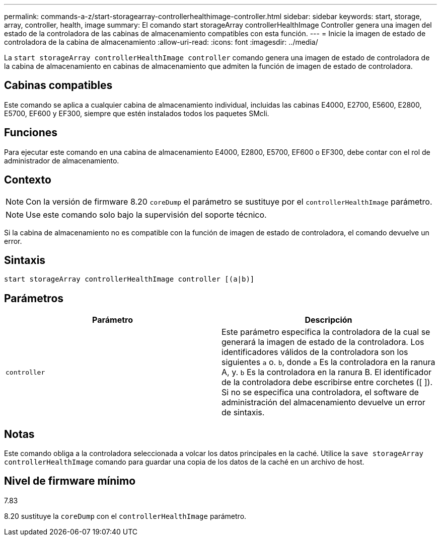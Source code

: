 ---
permalink: commands-a-z/start-storagearray-controllerhealthimage-controller.html 
sidebar: sidebar 
keywords: start, storage, array, controller, health, image 
summary: El comando start storageArray controllerHealthImage Controller genera una imagen del estado de la controladora de las cabinas de almacenamiento compatibles con esta función. 
---
= Inicie la imagen de estado de controladora de la cabina de almacenamiento
:allow-uri-read: 
:icons: font
:imagesdir: ../media/


[role="lead"]
La `start storageArray controllerHealthImage controller` comando genera una imagen de estado de controladora de la cabina de almacenamiento en cabinas de almacenamiento que admiten la función de imagen de estado de controladora.



== Cabinas compatibles

Este comando se aplica a cualquier cabina de almacenamiento individual, incluidas las cabinas E4000, E2700, E5600, E2800, E5700, EF600 y EF300, siempre que estén instalados todos los paquetes SMcli.



== Funciones

Para ejecutar este comando en una cabina de almacenamiento E4000, E2800, E5700, EF600 o EF300, debe contar con el rol de administrador de almacenamiento.



== Contexto

[NOTE]
====
Con la versión de firmware 8.20 `coreDump` el parámetro se sustituye por el `controllerHealthImage` parámetro.

====
[NOTE]
====
Use este comando solo bajo la supervisión del soporte técnico.

====
Si la cabina de almacenamiento no es compatible con la función de imagen de estado de controladora, el comando devuelve un error.



== Sintaxis

[source, cli]
----
start storageArray controllerHealthImage controller [(a|b)]
----


== Parámetros

[cols="2*"]
|===
| Parámetro | Descripción 


 a| 
`controller`
 a| 
Este parámetro especifica la controladora de la cual se generará la imagen de estado de la controladora. Los identificadores válidos de la controladora son los siguientes `a` o. `b`, donde `a` Es la controladora en la ranura A, y. `b` Es la controladora en la ranura B. El identificador de la controladora debe escribirse entre corchetes ([ ]). Si no se especifica una controladora, el software de administración del almacenamiento devuelve un error de sintaxis.

|===


== Notas

Este comando obliga a la controladora seleccionada a volcar los datos principales en la caché. Utilice la `save storageArray controllerHealthImage` comando para guardar una copia de los datos de la caché en un archivo de host.



== Nivel de firmware mínimo

7.83

8.20 sustituye la `coreDump` con el `controllerHealthImage` parámetro.
